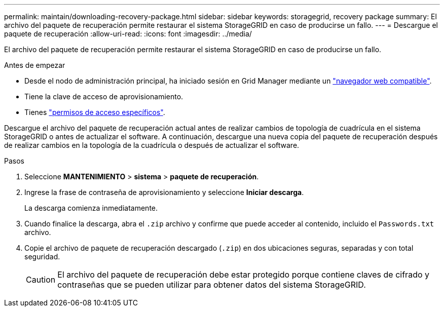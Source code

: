 ---
permalink: maintain/downloading-recovery-package.html 
sidebar: sidebar 
keywords: storagegrid, recovery package 
summary: El archivo del paquete de recuperación permite restaurar el sistema StorageGRID en caso de producirse un fallo. 
---
= Descargue el paquete de recuperación
:allow-uri-read: 
:icons: font
:imagesdir: ../media/


[role="lead"]
El archivo del paquete de recuperación permite restaurar el sistema StorageGRID en caso de producirse un fallo.

.Antes de empezar
* Desde el nodo de administración principal, ha iniciado sesión en Grid Manager mediante un link:../admin/web-browser-requirements.html["navegador web compatible"].
* Tiene la clave de acceso de aprovisionamiento.
* Tienes link:../admin/admin-group-permissions.html["permisos de acceso específicos"].


Descargue el archivo del paquete de recuperación actual antes de realizar cambios de topología de cuadrícula en el sistema StorageGRID o antes de actualizar el software. A continuación, descargue una nueva copia del paquete de recuperación después de realizar cambios en la topología de la cuadrícula o después de actualizar el software.

.Pasos
. Seleccione *MANTENIMIENTO* > *sistema* > *paquete de recuperación*.
. Ingrese la frase de contraseña de aprovisionamiento y seleccione *Iniciar descarga*.
+
La descarga comienza inmediatamente.

. Cuando finalice la descarga, abra el `.zip` archivo y confirme que puede acceder al contenido, incluido el `Passwords.txt` archivo.
. Copie el archivo de paquete de recuperación descargado (`.zip`) en dos ubicaciones seguras, separadas y con total seguridad.
+

CAUTION: El archivo del paquete de recuperación debe estar protegido porque contiene claves de cifrado y contraseñas que se pueden utilizar para obtener datos del sistema StorageGRID.


